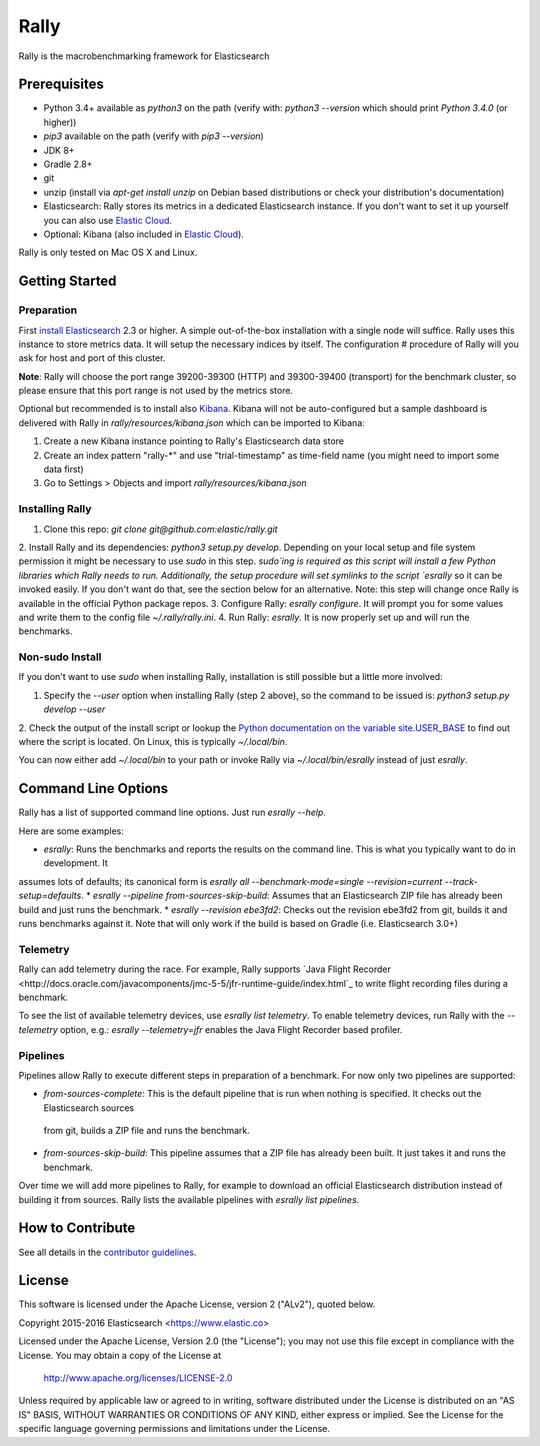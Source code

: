 Rally
=====

Rally is the macrobenchmarking framework for Elasticsearch

Prerequisites
-------------

* Python 3.4+ available as `python3` on the path (verify with: `python3 --version` which should print `Python 3.4.0` (or higher))
* `pip3` available on the path (verify with `pip3 --version`)
* JDK 8+
* Gradle 2.8+
* git
* unzip (install via `apt-get install unzip` on  Debian based distributions or check your distribution's documentation)
* Elasticsearch: Rally stores its metrics in a dedicated Elasticsearch instance. If you don't want to set it up yourself you can 
  also use `Elastic Cloud <https://www.elastic.co/cloud>`_.
* Optional: Kibana (also included in `Elastic Cloud <https://www.elastic.co/cloud>`_).

Rally is only tested on Mac OS X and Linux.

Getting Started
---------------

Preparation
~~~~~~~~~~~

First `install Elasticsearch <https://www.elastic.co/downloads/elasticsearch>`_ 2.3 or higher. A simple out-of-the-box installation with a
single node will suffice. Rally uses this instance to store metrics data. It will setup the necessary indices by itself. The configuration #
procedure of Rally will you ask for host and port of this cluster.

**Note**: Rally will choose the port range 39200-39300 (HTTP) and 39300-39400 (transport) for the benchmark cluster, so please ensure 
that this port range is not used by the metrics store.

Optional but recommended is to install also `Kibana <https://www.elastic.co/downloads/kibana>`_. Kibana will not be auto-configured but a sample
dashboard is delivered with Rally in `rally/resources/kibana.json` which can be imported to Kibana:

1. Create a new Kibana instance pointing to Rally's Elasticsearch data store
2. Create an index pattern "rally-*" and use "trial-timestamp" as time-field name (you might need to import some data first)
3. Go to Settings > Objects and import `rally/resources/kibana.json`

Installing Rally
~~~~~~~~~~~~~~~~

1. Clone this repo: `git clone git@github.com:elastic/rally.git`
2. Install Rally and its dependencies: `python3 setup.py develop`. Depending on your local setup and file system permission it might be 
necessary to use `sudo` in this step. `sudo`ing is required as this script will install a few Python libraries which Rally needs to run. 
Additionally, the setup procedure will set symlinks to the script `esrally` so it can be invoked easily. If you don't want do that, see 
the section below for an alternative. Note: this step will change once Rally is available in the official Python package repos.
3. Configure Rally: `esrally configure`. It will prompt you for some values and write them to the config file `~/.rally/rally.ini`.
4. Run Rally: `esrally`. It is now properly set up and will run the benchmarks.

Non-sudo Install
~~~~~~~~~~~~~~~~

If you don't want to use `sudo` when installing Rally, installation is still possible but a little more involved:
 
1. Specify the `--user` option when installing Rally (step 2 above), so the command to be issued is: `python3 setup.py develop --user`
2. Check the output of the install script or lookup the
`Python documentation on the variable site.USER_BASE <https://docs.python.org/3.5/library/site.html#site.USER_BASE>`_ to find out where the
script is located. On Linux, this is typically `~/.local/bin`.

You can now either add `~/.local/bin` to your path or invoke Rally via `~/.local/bin/esrally` instead of just `esrally`.

Command Line Options
--------------------

Rally has a list of supported command line options. Just run `esrally --help`.

Here are some examples:

* `esrally`: Runs the benchmarks and reports the results on the command line. This is what you typically want to do in development. It
assumes lots of defaults; its canonical form is `esrally all --benchmark-mode=single --revision=current --track-setup=defaults`.
* `esrally --pipeline from-sources-skip-build`: Assumes that an Elasticsearch ZIP file has already been build and just runs the benchmark.
* `esrally --revision ebe3fd2`: Checks out the revision ebe3fd2 from git, builds it and runs benchmarks against it. Note that will only
work if the build is based on Gradle (i.e. Elasticsearch 3.0+)


Telemetry
~~~~~~~~~

Rally can add telemetry during the race. For example, Rally supports 
`Java Flight Recorder <http://docs.oracle.com/javacomponents/jmc-5-5/jfr-runtime-guide/index.html`_ to write flight recording files during
a benchmark. 

To see the list of available telemetry devices, use `esrally list telemetry`. To enable telemetry devices, run Rally with 
the `--telemetry` option, e.g.: `esrally --telemetry=jfr` enables the Java Flight Recorder based profiler.

Pipelines
~~~~~~~~~

Pipelines allow Rally to execute different steps in preparation of a benchmark. For now only two pipelines are supported:

* `from-sources-complete`: This is the default pipeline that is run when nothing is specified. It checks out the Elasticsearch sources
 from git, builds a ZIP file and runs the benchmark.
* `from-sources-skip-build`: This pipeline assumes that a ZIP file has already been built. It just takes it and runs the benchmark.

Over time we will add more pipelines to Rally, for example to download an official Elasticsearch distribution instead of building 
it from sources. Rally lists the available pipelines with `esrally list pipelines`.

How to Contribute
-----------------
 
See all details in the `contributor guidelines <CONTRIBUTING.md>`_.
 
License
-------
 
This software is licensed under the Apache License, version 2 ("ALv2"), quoted below.

Copyright 2015-2016 Elasticsearch <https://www.elastic.co>

Licensed under the Apache License, Version 2.0 (the "License"); you may not
use this file except in compliance with the License. You may obtain a copy of
the License at

    http://www.apache.org/licenses/LICENSE-2.0

Unless required by applicable law or agreed to in writing, software
distributed under the License is distributed on an "AS IS" BASIS, WITHOUT
WARRANTIES OR CONDITIONS OF ANY KIND, either express or implied. See the
License for the specific language governing permissions and limitations under
the License.
